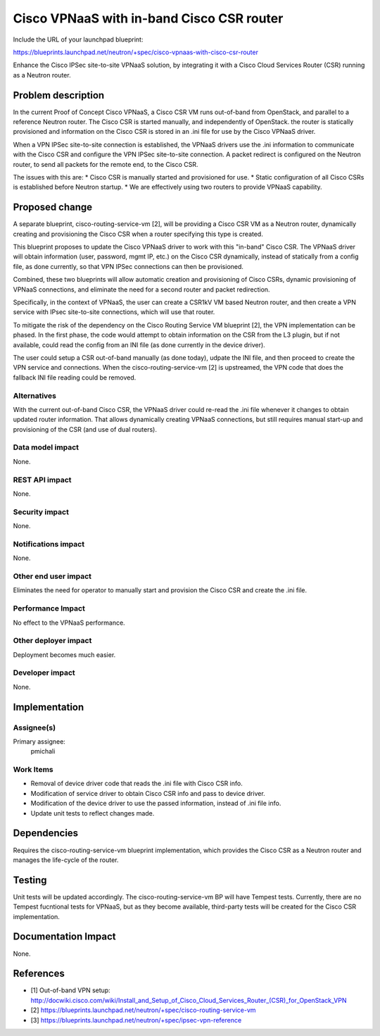 ..
 This work is licensed under a Creative Commons Attribution 3.0 Unported
 License.

 http://creativecommons.org/licenses/by/3.0/legalcode

==========================================
Cisco VPNaaS with in-band Cisco CSR router
==========================================

Include the URL of your launchpad blueprint:

https://blueprints.launchpad.net/neutron/+spec/cisco-vpnaas-with-cisco-csr-router

Enhance the Cisco IPSec site-to-site VPNaaS solution, by integrating it with
a Cisco Cloud Services Router (CSR) running as a Neutron router.


Problem description
===================

In the current Proof of Concept Cisco VPNaaS, a Cisco CSR VM runs
out-of-band from OpenStack, and parallel to a reference Neutron router.
The Cisco CSR is started manually, and independently of OpenStack. the router
is statically provisioned and information on the Cisco CSR is stored in an
.ini file for use by the Cisco VPNaaS driver.

When a VPN IPSec site-to-site connection is established, the VPNaaS drivers
use the .ini information to communicate with the Cisco CSR and configure
the VPN IPSec site-to-site connection. A packet redirect is configured on the
Neutron router, to send all packets for the remote end, to the Cisco CSR.

The issues with this are:
* Cisco CSR is manually started and provisioned for use.
* Static configuration of all Cisco CSRs is established before Neutron startup.
* We are effectively using two routers to provide VPNaaS capability.


Proposed change
===============

A separate blueprint, cisco-routing-service-vm [2], will be providing a Cisco CSR
VM as a Neutron router, dynamically creating and provisioning the Cisco CSR
when a router specifying this type is created.

This blueprint proposes to update the Cisco VPNaaS driver to work with this
"in-band" Cisco CSR. The VPNaaS driver will obtain information (user, password,
mgmt IP, etc.) on the Cisco CSR dynamically, instead of statically from a config
file, as done currently, so that VPN IPSec connections can then be provisioned.

Combined, these two blueprints will allow automatic creation and provisioning
of Cisco CSRs, dynamic provisioning of VPNaaS connections, and eliminate the
need for a second router and packet redirection.

Specifically, in the context of VPNaaS, the user can create a CSR1kV VM based
Neutron router, and then create a VPN service with IPsec site-to-site connections,
which will use that router.

To mitigate the risk of the dependency on the Cisco Routing Service VM
blueprint [2], the VPN implementation can be phased. In the first phase, the
code would attempt to obtain information on the CSR from the L3 plugin, but
if not available, could read the config from an INI file (as done currently
in the device driver).

The user could setup a CSR out-of-band manually (as done today), udpate the
INI file, and then proceed to create the VPN service and connections.
When the cisco-routing-service-vm [2] is upstreamed, the VPN code that does
the fallback INI file reading could be removed.


Alternatives
------------

With the current out-of-band Cisco CSR, the VPNaaS driver could re-read the
.ini file whenever it changes to obtain updated router information. That
allows dynamically creating VPNaaS connections, but still requires manual
start-up and provisioning of the CSR (and use of dual routers).


Data model impact
-----------------

None.


REST API impact
---------------

None.


Security impact
---------------

None.


Notifications impact
--------------------

None.


Other end user impact
---------------------

Eliminates the need for operator to manually start and provision the Cisco CSR
and create the .ini file.


Performance Impact
------------------

No effect to the VPNaaS performance.


Other deployer impact
---------------------

Deployment becomes much easier.


Developer impact
----------------

None.


Implementation
==============

Assignee(s)
-----------


Primary assignee:
  pmichali


Work Items
----------

* Removal of device driver code that reads the .ini file with Cisco CSR info.
* Modification of service driver to obtain Cisco CSR info and pass to device
  driver.
* Modification of the device driver to use the passed information, instead of
  .ini file info.
* Update unit tests to reflect changes made.


Dependencies
============

Requires the cisco-routing-service-vm blueprint implementation, which provides
the Cisco CSR as a Neutron router and manages the life-cycle of the router.


Testing
=======

Unit tests will be updated accordingly. The cisco-routing-service-vm BP will
have Tempest tests. Currently, there are no Tempest fucntional tests for
VPNaaS, but as they become available, third-party tests will be created for
the Cisco CSR implementation.


Documentation Impact
====================

None.


References
==========

* [1] Out-of-band VPN setup: http://docwiki.cisco.com/wiki/Install_and_Setup_of_Cisco_Cloud_Services_Router_(CSR)_for_OpenStack_VPN
* [2] https://blueprints.launchpad.net/neutron/+spec/cisco-routing-service-vm
* [3] https://blueprints.launchpad.net/neutron/+spec/ipsec-vpn-reference
